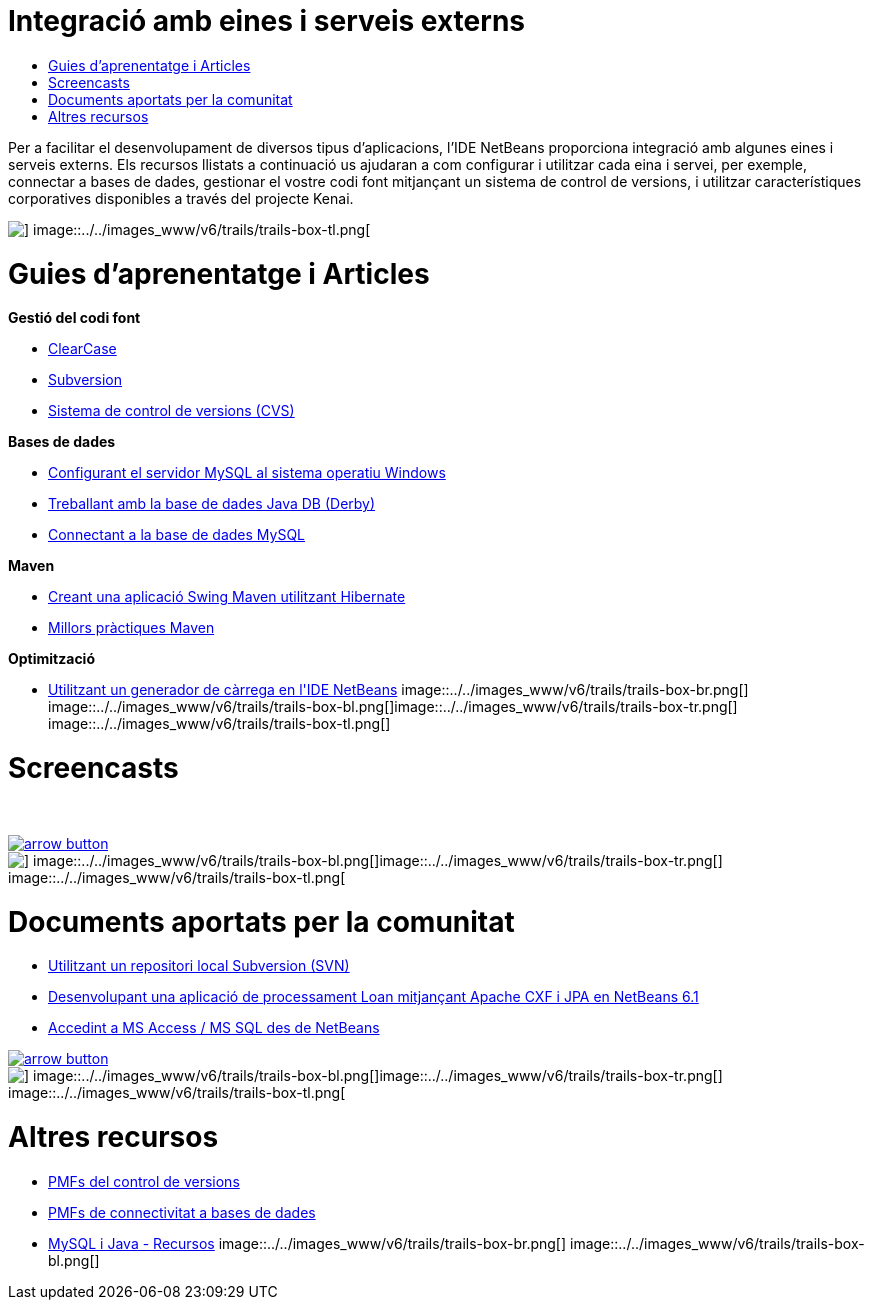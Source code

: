 // 
//     Licensed to the Apache Software Foundation (ASF) under one
//     or more contributor license agreements.  See the NOTICE file
//     distributed with this work for additional information
//     regarding copyright ownership.  The ASF licenses this file
//     to you under the Apache License, Version 2.0 (the
//     "License"); you may not use this file except in compliance
//     with the License.  You may obtain a copy of the License at
// 
//       http://www.apache.org/licenses/LICENSE-2.0
// 
//     Unless required by applicable law or agreed to in writing,
//     software distributed under the License is distributed on an
//     "AS IS" BASIS, WITHOUT WARRANTIES OR CONDITIONS OF ANY
//     KIND, either express or implied.  See the License for the
//     specific language governing permissions and limitations
//     under the License.
//

= Integració amb eines i serveis externs
:jbake-type: tutorial
:jbake-tags: tutorials 
:jbake-status: published
:syntax: true
:toc: left
:toc-title:
:description: Integració amb eines i serveis externs - Apache NetBeans
:keywords: Apache NetBeans, Tutorials, Integració amb eines i serveis externs

Per a facilitar el desenvolupament de diversos tipus d'aplicacions, l'IDE NetBeans proporciona integració amb algunes eines i serveis externs. Els recursos llistats a continuació us ajudaran a com configurar i utilitzar cada eina i servei, per exemple, connectar a bases de dades, gestionar el vostre codi font mitjançant un sistema de control de versions, i utilitzar característiques corporatives disponibles a través del projecte Kenai.

image::../../images_www/v6/trails/trails-box-tr.png[] image::../../images_www/v6/trails/trails-box-tl.png[]

= Guies d'aprenentatge i Articles
:jbake-type: tutorial
:jbake-tags: tutorials 
:jbake-status: published
:syntax: true
:toc: left
:toc-title:
:description: Guies d'aprenentatge i Articles - Apache NetBeans
:keywords: Apache NetBeans, Tutorials, Guies d'aprenentatge i Articles

*Gestió del codi font*

* link:../docs/ide/clearcase.html[+ClearCase+]
* link:../docs/ide/subversion.html[+Subversion+]
* link:../docs/ide/cvs.html[+Sistema de control de versions (CVS)+]

*Bases de dades*

* link:../docs/ide/install-and-configure-mysql-server.html[+Configurant el servidor MySQL al sistema operatiu Windows+]
* link:../docs/ide/java-db.html[+Treballant amb la base de dades Java DB (Derby)+]
* link:../docs/ide/mysql.html[+Connectant a la base de dades MySQL+]

*Maven*

* link:../docs/java/maven-hib-java-se.html[+Creant una aplicació Swing Maven utilitzant Hibernate+]
* link:http://wiki.netbeans.org/MavenBestPractices[+Millors pràctiques Maven+]

*Optimització*

* link:../docs/java/profile-loadgenerator.html[+Utilitzant un generador de càrrega en l'IDE NetBeans+]
image::../../images_www/v6/trails/trails-box-br.png[] image::../../images_www/v6/trails/trails-box-bl.png[]image::../../images_www/v6/trails/trails-box-tr.png[] image::../../images_www/v6/trails/trails-box-tl.png[]

= Screencasts
:jbake-type: tutorial
:jbake-tags: tutorials 
:jbake-status: published
:syntax: true
:toc: left
:toc-title:
:description: Screencasts - Apache NetBeans
:keywords: Apache NetBeans, Tutorials, Screencasts

 


image:::../../images_www/v6/arrow-button.gif[role="left", link="../docs/screencasts.html"]

image::../../images_www/v6/trails/trails-box-br.png[] image::../../images_www/v6/trails/trails-box-bl.png[]image::../../images_www/v6/trails/trails-box-tr.png[] image::../../images_www/v6/trails/trails-box-tl.png[]

= Documents aportats per la comunitat
:jbake-type: tutorial
:jbake-tags: tutorials 
:jbake-status: published
:syntax: true
:toc: left
:toc-title:
:description: Documents aportats per la comunitat - Apache NetBeans
:keywords: Apache NetBeans, Tutorials, Documents aportats per la comunitat

* link:http://wiki.netbeans.org/TutorialUsingSVNLocalRepository[+Utilitzant un repositori local Subversion (SVN)+]
* link:http://wiki.netbeans.org/ApacheCXFonNetBeans[+Desenvolupant una aplicació de processament Loan mitjançant Apache CXF i JPA en NetBeans 6.1+]
* link:http://wiki.netbeans.org/AccessMssql[+Accedint a MS Access / MS SQL des de NetBeans+]

image:::../../images_www/v6/arrow-button.gif[role="left", link="http://wiki.netbeans.org/CommunityDocs_Contributions"]

image::../../images_www/v6/trails/trails-box-br.png[] image::../../images_www/v6/trails/trails-box-bl.png[]image::../../images_www/v6/trails/trails-box-tr.png[] image::../../images_www/v6/trails/trails-box-tl.png[]

= Altres recursos
:jbake-type: tutorial
:jbake-tags: tutorials 
:jbake-status: published
:syntax: true
:toc: left
:toc-title:
:description: Altres recursos - Apache NetBeans
:keywords: Apache NetBeans, Tutorials, Altres recursos

* link:http://wiki.netbeans.org/NetBeansUserFAQ#section-NetBeansUserFAQ-VersionControlSystems[+PMFs del control de versions+]
* link:http://wiki.netbeans.org/NetBeansUserFAQ#section-NetBeansUserFAQ-DatabaseConnectivity[+PMFs de connectivitat a bases de dades+]
* link:http://www.mysql.com/why-mysql/java/[+MySQL i Java - Recursos+]
image::../../images_www/v6/trails/trails-box-br.png[] image::../../images_www/v6/trails/trails-box-bl.png[]
